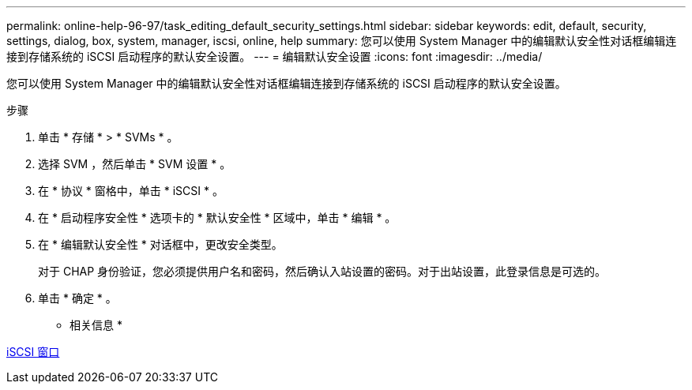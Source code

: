 ---
permalink: online-help-96-97/task_editing_default_security_settings.html 
sidebar: sidebar 
keywords: edit, default, security, settings, dialog, box, system, manager, iscsi, online, help 
summary: 您可以使用 System Manager 中的编辑默认安全性对话框编辑连接到存储系统的 iSCSI 启动程序的默认安全设置。 
---
= 编辑默认安全设置
:icons: font
:imagesdir: ../media/


[role="lead"]
您可以使用 System Manager 中的编辑默认安全性对话框编辑连接到存储系统的 iSCSI 启动程序的默认安全设置。

.步骤
. 单击 * 存储 * > * SVMs * 。
. 选择 SVM ，然后单击 * SVM 设置 * 。
. 在 * 协议 * 窗格中，单击 * iSCSI * 。
. 在 * 启动程序安全性 * 选项卡的 * 默认安全性 * 区域中，单击 * 编辑 * 。
. 在 * 编辑默认安全性 * 对话框中，更改安全类型。
+
对于 CHAP 身份验证，您必须提供用户名和密码，然后确认入站设置的密码。对于出站设置，此登录信息是可选的。

. 单击 * 确定 * 。


* 相关信息 *

xref:reference_iscsi_window.adoc[iSCSI 窗口]
